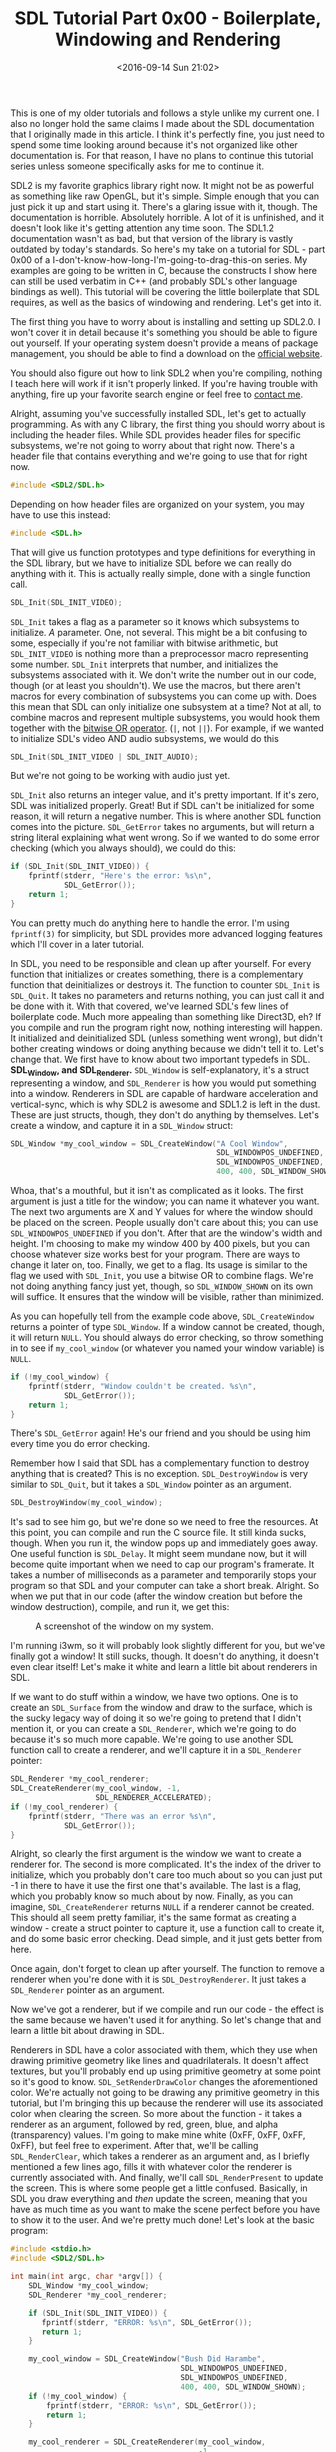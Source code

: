 #+TITLE: SDL Tutorial Part 0x00 - Boilerplate, Windowing and Rendering
#+DATE: <2016-09-14 Sun 21:02>
#+TAGS: tutorial, programming, game-development, c

This is one of my older tutorials and follows a style unlike my current one. I
also no longer hold the same claims I made about the SDL documentation that I
originally made in this article. I think it's perfectly fine, you just need to
spend some time looking around because it's not organized like other
documentation is. For that reason, I have no plans to continue this tutorial
series unless someone specifically asks for me to continue it.

SDL2 is my favorite graphics library right now. It might not be as powerful as
something like raw OpenGL, but it's simple. Simple enough that you can just
pick it up and start using it. There's a glaring issue with it, though. The
documentation is horrible. Absolutely horrible. A lot of it is unfinished, and
it doesn't look like it's getting attention any time soon. The SDL1.2
documentation wasn't as bad, but that version of the library is vastly outdated
by today's standards. So here's my take on a tutorial for SDL - part 0x00 of a
I-don't-know-how-long-I'm-going-to-drag-this-on series. My examples are going
to be written in C, because the constructs I show here can still be used
verbatim in C++ (and probably SDL's other language bindings as well). This
tutorial will be covering the little boilerplate that SDL requires, as well as
the basics of windowing and rendering. Let's get into it.

The first thing you have to worry about is installing and setting up SDL2.0. I
won't cover it in detail because it's something you should be able to figure out
yourself. If your operating system doesn't provide a means of package
management, you should be able to find a download on the [[https://libsdl.org/][official website]].

You should also figure out how to link SDL2 when you're compiling, nothing I
teach here will work if it isn't properly linked. If you're having trouble with
anything, fire up your favorite search engine or feel free to [[http://tsar-fox.com/][contact me]].

Alright, assuming you've successfully installed SDL, let's get to actually
programming. As with any C library, the first thing you should worry about is
including the header files. While SDL provides header files for specific
subsystems, we're not going to worry about that right now. There's a header
file that contains everything and we're going to use that for right now.

#+BEGIN_SRC c :hl_lines 0
#include <SDL2/SDL.h>
#+END_SRC

Depending on how header files are organized on your system, you may have to use
this instead:

#+BEGIN_SRC c :hl_lines 0
#include <SDL.h>
#+END_SRC

That will give us function prototypes and type definitions for everything in
the SDL library, but we have to initialize SDL before we can really do anything
with it. This is actually really simple, done with a single function call.

#+BEGIN_SRC c :hl_lines 0
SDL_Init(SDL_INIT_VIDEO);
#+END_SRC

=SDL_Init= takes a flag as a parameter so it knows which subsystems to
initialize. /A/ parameter. One, not several. This might be a bit confusing to
some, especially if you're not familiar with bitwise arithmetic, but
=SDL_INIT_VIDEO= is nothing more than a preprocessor macro representing some
number. =SDL_Init= interprets that number, and initializes the subsystems
associated with it. We don't write the number out in our code, though (or at
least you shouldn't). We use the macros, but there aren't macros for every
combination of subsystems you can come up with. Does this mean that SDL can only
initialize one subsystem at a time? Not at all, to combine macros and represent
multiple subsystems, you would hook them together with the [[https://en.wikipedia.org/wiki/Bitwise_operation#OR][bitwise OR operator]].
(=|=, not =||=). For example, if we wanted to initialize SDL's video AND audio
subsystems, we would do this

#+BEGIN_SRC c :hl_lines 0
SDL_Init(SDL_INIT_VIDEO | SDL_INIT_AUDIO);
#+END_SRC

But we're not going to be working with audio just yet.

=SDL_Init= also returns an integer value, and it's pretty important. If it's
zero, SDL was initialized properly. Great! But if SDL can't be initialized for
some reason, it will return a negative number. This is where another SDL
function comes into the picture. =SDL_GetError= takes no arguments, but will
return a string literal explaining what went wrong. So if we wanted to do some
error checking (which you always should), we could do this:

#+BEGIN_SRC c :hl_lines 0
if (SDL_Init(SDL_INIT_VIDEO)) {
    fprintf(stderr, "Here's the error: %s\n",
            SDL_GetError());
    return 1;
}
#+END_SRC

You can pretty much do anything here to handle the error. I'm using =fprintf(3)=
for simplicity, but SDL provides more advanced logging features which I'll cover
in a later tutorial.

In SDL, you need to be responsible and clean up after yourself. For every
function that initializes or creates something, there is a complementary
function that deinitializes or destroys it. The function to counter =SDL_Init=
is =SDL_Quit=. It takes no parameters and returns nothing, you can just call it
and be done with it. With that covered, we've learned SDL's few lines of
boilerplate code. Much more appealing than something like Direct3D, eh? If you
compile and run the program right now, nothing interesting will happen. It
initialized and deinitialized SDL (unless something went wrong), but didn't
bother creating windows or doing anything because we didn't tell it to. Let's
change that. We first have to know about two important typedefs in SDL.
*SDL_Window, and SDL_Renderer.* =SDL_Window= is self-explanatory, it's a struct
representing a window, and =SDL_Renderer= is how you would put something into a
window. Renderers in SDL are capable of hardware acceleration and vertical-sync,
which is why SDL2 is awesome and SDL1.2 is left in the dust. These are just
structs, though, they don't do anything by themselves. Let's create a window,
and capture it in a =SDL_Window= struct:

#+BEGIN_SRC c :hl_lines 0
SDL_Window *my_cool_window = SDL_CreateWindow("A Cool Window",
                                              SDL_WINDOWPOS_UNDEFINED,
                                              SDL_WINDOWPOS_UNDEFINED,
                                              400, 400, SDL_WINDOW_SHOWN);
#+END_SRC

Whoa, that's a mouthful, but it isn't as complicated as it looks. The first
argument is just a title for the window; you can name it whatever you want. The
next two arguments are X and Y values for where the window should be placed on
the screen. People usually don't care about this; you can use
=SDL_WINDOWPOS_UNDEFINED= if you don't. After that are the window's width and
height. I'm choosing to make my window 400 by 400 pixels, but you can choose
whatever size works best for your program. There are ways to change it later on,
too. Finally, we get to a flag. Its usage is similar to the flag we used with
=SDL_Init=, you use a bitwise OR to combine flags. We're not doing anything
fancy just yet, though, so =SDL_WINDOW_SHOWN= on its own will suffice. It
ensures that the window will be visible, rather than minimized.

As you can hopefully tell from the example code above, =SDL_CreateWindow=
returns a pointer of type =SDL_Window=. If a window cannot be created, though,
it will return =NULL=. You should always do error checking, so throw something
in to see if =my_cool_window= (or whatever you named your window variable) is
=NULL=.

#+BEGIN_SRC c :hl_lines 0
if (!my_cool_window) {
    fprintf(stderr, "Window couldn't be created. %s\n",
            SDL_GetError());
    return 1;
}
#+END_SRC

There's =SDL_GetError= again! He's our friend and you should be using him every
time you do error checking.

Remember how I said that SDL has a complementary function to destroy anything
that is created? This is no exception. =SDL_DestroyWindow= is very similar to
=SDL_Quit=, but it takes a =SDL_Window= pointer as an argument.

#+BEGIN_SRC c :hl_lines 0
SDL_DestroyWindow(my_cool_window);
#+END_SRC

It's sad to see him go, but we're done so we need to free the resources. At this
point, you can compile and run the C source file. It still kinda sucks, though.
When you run it, the window pops up and immediately goes away. One useful
function is =SDL_Delay=. It might seem mundane now, but it will become quite
important when we need to cap our program's framerate. It takes a number of
milliseconds as a parameter and temporarily stops your program so that SDL and
your computer can take a short break. Alright. So when we put that in our code
(after the window creation but before the window destruction), compile, and run
it, we get this:

#+CAPTION: A screenshot of the window on my system.
[[./window.png]]

I'm running i3wm, so it will probably look slightly different for you, but
we've finally got a window! It still sucks, though. It doesn't do anything,
it doesn't even clear itself! Let's make it white and learn a little bit
about renderers in SDL.

If we want to do stuff within a window, we have two options. One is to create an
=SDL_Surface= from the window and draw to the surface, which is the sucky legacy
way of doing it so we're going to pretend that I didn't mention it, or you can
create a =SDL_Renderer=, which we're going to do because it's so much more
capable. We're going to use another SDL function call to create a renderer, and
we'll capture it in a =SDL_Renderer= pointer:

#+BEGIN_SRC c :hl_lines 0
SDL_Renderer *my_cool_renderer;
SDL_CreateRenderer(my_cool_window, -1,
                   SDL_RENDERER_ACCELERATED);
if (!my_cool_renderer) {
    fprintf(stderr, "There was an error %s\n",
            SDL_GetError());
}
#+END_SRC

Alright, so clearly the first argument is the window we want to create a
renderer for. The second is more complicated. It's the index of the driver to
initialize, which you probably don't care too much about so you can just put -1
in there to have it use the first one that's available. The last is a flag,
which you probably know so much about by now. Finally, as you can imagine,
=SDL_CreateRenderer= returns =NULL= if a renderer cannot be created. This should
all seem pretty familiar, it's the same format as creating a window - create a
struct pointer to capture it, use a function call to create it, and do some
basic error checking. Dead simple, and it just gets better from here.

Once again, don't forget to clean up after yourself. The function to remove a
renderer when you're done with it is =SDL_DestroyRenderer=. It just takes a
=SDL_Renderer= pointer as an argument.

Now we've got a renderer, but if we compile and run our code - the effect is
the same because we haven't used it for anything. So let's change that and
learn a little bit about drawing in SDL.

Renderers in SDL have a color associated with them, which they use when drawing
primitive geometry like lines and quadrilaterals. It doesn't affect textures,
but you'll probably end up using primitive geometry at some point so it's good
to know. =SDL_SetRenderDrawColor= changes the aforementioned color. We're
actually not going to be drawing any primitive geometry in this tutorial, but
I'm bringing this up because the renderer will use its associated color when
clearing the screen. So more about the function - it takes a renderer as an
argument, followed by red, green, blue, and alpha (transparency) values. I'm
going to make mine white (0xFF, 0xFF, 0xFF, 0xFF), but feel free to experiment.
After that, we'll be calling =SDL_RenderClear=, which takes a renderer as an
argument and, as I briefly mentioned a few lines ago, fills it with whatever
color the renderer is currently associated with. And finally, we'll call
=SDL_RenderPresent= to update the screen. This is where some people get a little
confused. Basically, in SDL you draw everything and /then/ update the screen,
meaning that you have as much time as you want to make the scene perfect before
you have to show it to the user. And we're pretty much done! Let's look at the
basic program:

#+BEGIN_SRC c :hl_lines 0
#include <stdio.h>
#include <SDL2/SDL.h>

int main(int argc, char *argv[]) {
    SDL_Window *my_cool_window;
    SDL_Renderer *my_cool_renderer;

    if (SDL_Init(SDL_INIT_VIDEO)) {
       fprintf(stderr, "ERROR: %s\n", SDL_GetError());
       return 1;
    }

    my_cool_window = SDL_CreateWindow("Bush Did Harambe",
                                      SDL_WINDOWPOS_UNDEFINED,
                                      SDL_WINDOWPOS_UNDEFINED,
                                      400, 400, SDL_WINDOW_SHOWN);
    if (!my_cool_window) {
        fprintf(stderr, "ERROR: %s\n", SDL_GetError());
        return 1;
    }

    my_cool_renderer = SDL_CreateRenderer(my_cool_window,
                                          -1,
                                          SDL_RENDERER_ACCELERATED);
    if (!my_cool_renderer) {
       fprintf(stderr, "ERROR: %s\n", SDL_GetError());
       return 1;
    }

    SDL_SetRenderDrawColor(my_cool_renderer, 0xFF, 0xFF, 0xFF, 0xFF);
    SDL_RenderClear(my_cool_renderer);
    SDL_RenderPresent(my_cool_renderer);

    SDL_Delay(4000);
    SDL_DestroyRenderer(my_cool_renderer);
    SDL_DestroyWindow(my_cool_window);
    SDL_Quit();
    return 0;
}
#+END_SRC

Let's run it:

#+CAPTION: A screenshot of the completed window on my system.
[[./finished-window.png]]

To recap, we learned about:

* SDL Functions

- *SDL_Init*: Used to initialize SDL. Takes a flag as a parameter. Returns 0 if
  it succeeds, or a negative value if it fails.
- *SDL_Quit*: Complements =SDL_Init=. Takes no parameters and returns nothing.
- *SDL_CreateWindow*: Creates a window and returns a pointer to it, or =NULL= if
  it fails. Takes a title, X and Y positions, width, height, and a flag as
  parameters.
- *SDL_DestroyWindow*: Complements =SDL_CreateWindow=, takes a =SDL_Window=
  pointer as an argument and returns nothing.
- *SDL_CreateRenderer*: Called to create a renderer, and returns a pointer to
  it, or =NULL= if it fails. Takes the =SDL_Window= pointer for the window you
  want to create a renderer for, an index (usually -1), and a flag as
  parameters.
- *SDL_DestroyRenderer*: Complements =SDL_CreateRenderer=. Takes a
  =SDL_Renderer= pointer as an argument and returns nothing
- *SDL_Delay*: Takes a number of milliseconds as an argument, and proceeds to
  wait for that period of time.
- *SDL_SetRenderDrawColor*: Takes a renderer, red, green, blue, and alpha values
  as arguments, and changes the color associated with the given renderer.
- *SDL_RenderClear*: Takes a renderer as an argument and fills it with whatever
  color is currently associated with that renderer.
- *SDL_RenderPresent*: "Refreshes" the renderer, presenting the image to the
  user.

* Type Definitions

- *SDL_Window*: Captures the result of =SDL_CreateWindow=.
- *SDL_Renderer*: Captures the result of =SDL_CreateRenderer=.

And if you would like to read more, here are some additional resources:

- [[https://wiki.libsdl.org/SDL_Init#Remarks][SDL Documentation - SDL_Init (Remarks)]]
- [[https://wiki.libsdl.org/SDL_WindowFlags][SDL Documentation - Window Flags]]
- [[https://wiki.libsdl.org/SDL_RendererFlags][SDL Documentation - Renderer Flags]]

You're still reading? Well, this is my first tutorial ever. If you have any
feedback, be it positive or negative, I'd love to hear it! I hope this tutorial
was helpful, there are many more to come.
